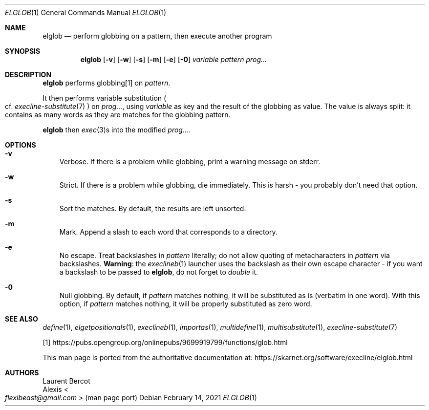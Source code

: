 .Dd February 14, 2021
.Dt ELGLOB 1
.Os
.Sh NAME
.Nm elglob
.Nd perform globbing on a pattern, then execute another program
.Sh SYNOPSIS
.Nm
.Op Fl v
.Op Fl w
.Op Fl s
.Op Fl m
.Op Fl e
.Op Fl 0
.Ar variable
.Ar pattern
.Ar prog...
.Sh DESCRIPTION
.Nm
performs globbing[1] on
.Ar pattern .
.Pp
It then performs
variable substitution
.Po
cf.
.Xr execline-substitute 7
.Pc
on
.Ar prog... ,
using
.Ar variable
as key and the result of the globbing as value.
The value is always split: it contains as many words as they are
matches for the globbing pattern.
.Pp
.Nm
then
.Xr exec 3 Ns
s into the modified
.Ar prog... .
.Sh OPTIONS
.Bl -tag -width x
.It Fl v
Verbose.
If there is a problem while globbing, print a warning message on
stderr.
.It Fl w
Strict.
If there is a problem while globbing, die immediately.
This is harsh - you probably don't need that option.
.It Fl s
Sort the matches.
By default, the results are left unsorted.
.It Fl m
Mark.
Append a slash to each word that corresponds to a directory.
.It Fl e
No escape.
Treat backslashes in
.Ar pattern
literally; do not allow quoting of metacharacters in
.Ar pattern
via backslashes.
.Sy Warning :
the
.Xr execlineb 1
launcher uses the backslash as their own escape character - if you
want a backslash to be passed to
.Nm ,
do not forget to
.Em double
it.
.It Fl 0
Null globbing.
By default, if
.Ar pattern
matches nothing, it will be substituted as is (verbatim in one
word).
With this option, if
.Ar pattern
matches nothing, it will be properly substituted as zero word.
.El
.Sh SEE ALSO
.Xr define 1 ,
.Xr elgetpositionals 1 ,
.Xr execlineb 1 ,
.Xr importas 1 ,
.Xr multidefine 1 ,
.Xr multisubstitute 1 ,
.Xr execline-substitute 7
.Pp
[1]
.Lk https://pubs.opengroup.org/onlinepubs/9699919799/functions/glob.html
.Pp
This man page is ported from the authoritative documentation at:
.Lk https://skarnet.org/software/execline/elglob.html
.Sh AUTHORS
.An Laurent Bercot
.An Alexis Ao Mt flexibeast@gmail.com Ac (man page port)
